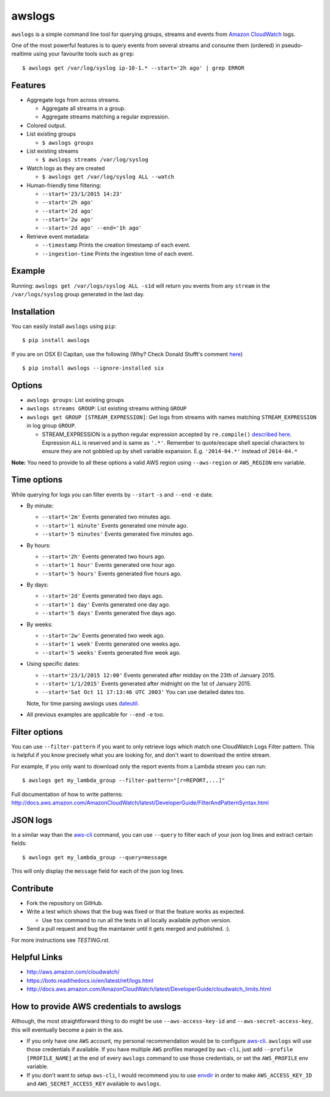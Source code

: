 awslogs
=======

.. image:: https://badge.fury.io/py/awslogs.png
  :target: http://badge.fury.io/py/awslogs

.. image:: https://travis-ci.org/jorgebastida/awslogs.png?branch=master
    :target: https://travis-ci.org/jorgebastida/awslogs

.. image:: https://coveralls.io/repos/jorgebastida/awslogs/badge.svg
  :target: https://coveralls.io/r/jorgebastida/awslogs


``awslogs`` is a simple command line tool for querying groups, streams and events from `Amazon CloudWatch <http://aws.amazon.com/cloudwatch/>`_ logs.

One of the most powerful features is to query events from several streams and consume them (ordered) in pseudo-realtime using your favourite tools such as ``grep``::

    $ awslogs get /var/log/syslog ip-10-1.* --start='2h ago' | grep ERROR


Features
--------

* Aggregate logs from across streams.

  - Aggregate all streams in a group.
  - Aggregate streams matching a regular expression.

* Colored output.
* List existing groups

  - ``$ awslogs groups``

* List existing streams

  - ``$ awslogs streams /var/log/syslog``

* Watch logs as they are created

  - ``$ awslogs get /var/log/syslog ALL --watch``

* Human-friendly time filtering:

  - ``--start='23/1/2015 14:23'``
  - ``--start='2h ago'``
  - ``--start='2d ago'``
  - ``--start='2w ago'``
  - ``--start='2d ago' --end='1h ago'``

* Retrieve event metadata:

  - ``--timestamp`` Prints the creation timestamp of each event.
  - ``--ingestion-time`` Prints the ingestion time of each event.


Example
-------

Running: ``awslogs get /var/logs/syslog ALL -s1d`` will return you events from any ``stream`` in the ``/var/logs/syslog`` group generated in the last day.

.. image:: https://github.com/jorgebastida/awslogs/raw/master/media/screenshot.png


Installation
------------

You can easily install ``awslogs`` using ``pip``::

  $ pip install awslogs

If you are on OSX El Capitan, use the following (Why? Check Donald Stufft's comment `here <https://github.com/pypa/pip/issues/3165#issuecomment-145856429>`_) ::

  $ pip install awslogs --ignore-installed six



Options
-------

* ``awslogs groups``: List existing groups
* ``awslogs streams GROUP``: List existing streams withing ``GROUP``
* ``awslogs get GROUP [STREAM_EXPRESSION]``: Get logs from streams with names matching ``STREAM_EXPRESSION`` in log group ``GROUP``.

  - STREAM_EXPRESSION is a python regular expression accepted by ``re.compile()`` `described here <https://docs.python.org/3/library/re.html#regular-expression-syntax>`_. Expression ``ALL`` is reserved and is same as ``'.*'``. Remember to quote/escape shell special characters to ensure they are not gobbled up by shell variable expansion. E.g. ``'2014-04.*'`` instead of ``2014-04.*``

**Note:** You need to provide to all these options a valid AWS region using ``--aws-region`` or ``AWS_REGION`` env variable.


Time options
-------------

While querying for logs you can filter events by ``--start`` ``-s`` and ``--end`` ``-e`` date.

* By minute:

  - ``--start='2m'`` Events generated two minutes ago.
  - ``--start='1 minute'`` Events generated one minute ago.
  - ``--start='5 minutes'`` Events generated five minutes ago.

* By hours:

  - ``--start='2h'`` Events generated two hours ago.
  - ``--start='1 hour'`` Events generated one hour ago.
  - ``--start='5 hours'`` Events generated five hours ago.

* By days:

  - ``--start='2d'`` Events generated two days ago.
  - ``--start='1 day'`` Events generated one day ago.
  - ``--start='5 days'`` Events generated five days ago.

* By weeks:

  - ``--start='2w'`` Events generated two week ago.
  - ``--start='1 week'`` Events generated one weeks ago.
  - ``--start='5 weeks'`` Events generated five week ago.

* Using specific dates:

  - ``--start='23/1/2015 12:00'`` Events generated after midday  on the 23th of January 2015.
  - ``--start='1/1/2015'`` Events generated after midnight on the 1st of January 2015.
  - ``--start='Sat Oct 11 17:13:46 UTC 2003'`` You can use detailed dates too.

  Note, for time parsing awslogs uses `dateutil <https://dateutil.readthedocs.io/en/latest/>`_.

* All previous examples are applicable for  ``--end`` ``-e`` too.

Filter options
----------------

You can use ``--filter-pattern`` if you want to only retrieve logs which match one CloudWatch Logs Filter pattern.
This is helpful if you know precisely what you are looking for, and don't want to download the entire stream.

For example, if you only want to download only the report events from a Lambda stream you can run::

  $ awslogs get my_lambda_group --filter-pattern="[r=REPORT,...]"


Full documentation of how to write patterns: http://docs.aws.amazon.com/AmazonCloudWatch/latest/DeveloperGuide/FilterAndPatternSyntax.html

JSON logs
------------

In a similar way than the `aws-cli <http://docs.aws.amazon.com/cli/latest/userguide/controlling-output.html#controlling-output-filter>`_ command, you can use  ``--query`` to
filter each of your json log lines and extract certain fields::

  $ awslogs get my_lambda_group --query=message

This will only display the ``message`` field for each of the json log lines.


Contribute
-----------

* Fork the repository on GitHub.
* Write a test which shows that the bug was fixed or that the feature works as expected.

  - Use ``tox`` command to run all the tests in all locally available python version.

* Send a pull request and bug the maintainer until it gets merged and published. :).

For more instructions see `TESTING.rst`.


Helpful Links
-------------

* http://aws.amazon.com/cloudwatch/
* https://boto.readthedocs.io/en/latest/ref/logs.html
* http://docs.aws.amazon.com/AmazonCloudWatch/latest/DeveloperGuide/cloudwatch_limits.html

How to provide AWS credentials to awslogs
------------------------------------------

Although, the most straightforward thing to do might be use ``--aws-access-key-id`` and ``--aws-secret-access-key``, this will eventually become a pain in the ass.

* If you only have one ``AWS`` account, my personal recommendation would be to configure `aws-cli <http://aws.amazon.com/cli/>`_. ``awslogs`` will use those credentials if available. If you have multiple ``AWS`` profiles managed by ``aws-cli``, just add ``--profile [PROFILE_NAME]`` at the end of every ``awslogs`` command to use those credentials, or set the ``AWS_PROFILE`` env variable.
* If you don't want to setup ``aws-cli``, I would recommend you to use `envdir <https://pypi.python.org/pypi/envdir>`_ in order to make ``AWS_ACCESS_KEY_ID`` and ``AWS_SECRET_ACCESS_KEY`` available to ``awslogs``.
